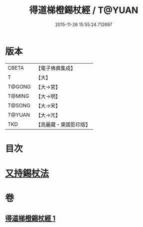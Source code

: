#+TITLE: 得道梯橙錫杖經 / T@YUAN
#+DATE: 2015-11-26 15:55:24.712697
* 版本
 |     CBETA|【電子佛典集成】|
 |         T|【大】     |
 |    T@GONG|【大→宮】   |
 |    T@MING|【大→明】   |
 |    T@SONG|【大→宋】   |
 |    T@YUAN|【大→元】   |
 |       TKD|【高麗藏・東國影印版】|

* 目次
* [[file:KR6i0489_001.txt::0725c6][又持錫杖法]]
* 卷
** [[file:KR6i0489_001.txt][得道梯橙錫杖經 1]]
